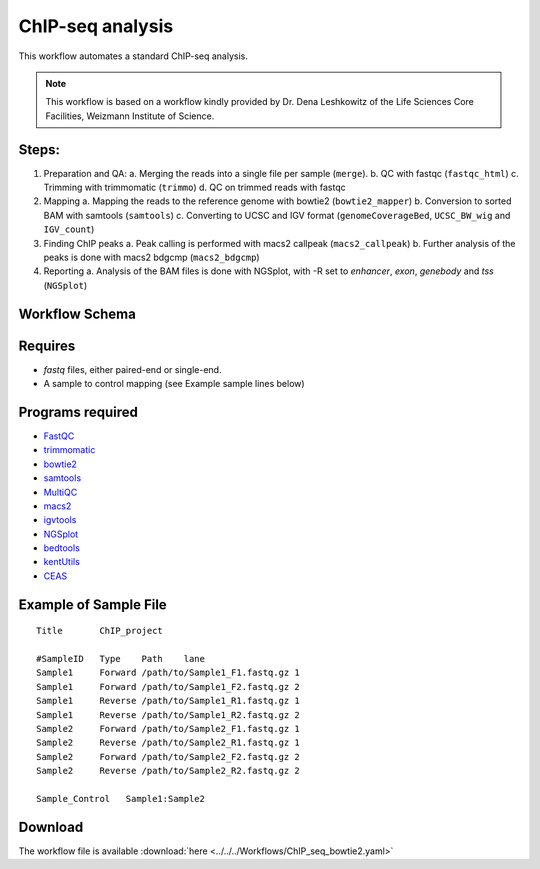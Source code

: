 ChIP-seq analysis
---------------------

This workflow automates a standard ChIP-seq analysis.

.. Note:: This workflow is based on a workflow kindly provided by Dr. Dena Leshkowitz of the Life Sciences Core Facilities, Weizmann Institute of Science.

Steps:
~~~~~~~

1. Preparation and QA:
   a. Merging the reads into a single file per sample (``merge``).
   b. QC with fastqc (``fastqc_html``)
   c. Trimming with trimmomatic (``trimmo``)
   d. QC on trimmed reads with fastqc
2. Mapping 
   a. Mapping the reads to the reference genome with bowtie2 (``bowtie2_mapper``)
   b. Conversion to sorted BAM with samtools (``samtools``)
   c. Converting to UCSC and IGV format (``genomeCoverageBed``, ``UCSC_BW_wig`` and ``IGV_count``)
3. Finding ChIP peaks
   a. Peak calling is performed with macs2 callpeak (``macs2_callpeak``)
   b. Further analysis of the peaks is done with macs2 bdgcmp (``macs2_bdgcmp``)
4. Reporting
   a. Analysis of the BAM files is done with NGSplot, with -R set to `enhancer`, `exon`, `genebody` and `tss` (``NGSplot``)

Workflow Schema
~~~~~~~~~~~~~~~~

.. image:: ChIP_seq_bowtie2.png
   :alt: ChIP seq DAG

Requires
~~~~~~~~

* `fastq` files, either paired-end or single-end.
* A sample to control mapping (see Example sample lines below)

Programs required
~~~~~~~~~~~~~~~~~~

* `FastQC       <https://www.bioinformatics.babraham.ac.uk/projects/fastqc/>`_
* `trimmomatic  <http://www.usadellab.org/cms/?page=trimmomatic>`_
* `bowtie2      <http://bowtie-bio.sourceforge.net/bowtie2/index.shtml>`_
* `samtools     <http://www.htslib.org/>`_
* `MultiQC      <http://multiqc.info/>`_
* `macs2        <https://github.com/taoliu/MACS/wiki>`_
* `igvtools     <https://software.broadinstitute.org/software/igv/igvtools>`_
* `NGSplot      <https://github.com/shenlab-sinai/ngsplot>`_
* `bedtools     <http://bedtools.readthedocs.io/en/latest/>`_
* `kentUtils    <https://github.com/ENCODE-DCC/kentUtils>`_
* `CEAS         <http://liulab.dfci.harvard.edu/CEAS/>`_


Example of Sample File
~~~~~~~~~~~~~~~~~~~~~~

::

    Title	ChIP_project

    #SampleID	Type	Path    lane
    Sample1	Forward	/path/to/Sample1_F1.fastq.gz 1
    Sample1	Forward	/path/to/Sample1_F2.fastq.gz 2
    Sample1	Reverse	/path/to/Sample1_R1.fastq.gz 1
    Sample1	Reverse	/path/to/Sample1_R2.fastq.gz 2
    Sample2	Forward	/path/to/Sample2_F1.fastq.gz 1
    Sample2	Reverse	/path/to/Sample2_R1.fastq.gz 1
    Sample2	Forward	/path/to/Sample2_F2.fastq.gz 2
    Sample2	Reverse	/path/to/Sample2_R2.fastq.gz 2

    Sample_Control   Sample1:Sample2

Download
~~~~~~~~~

The workflow file is available :download:`here <../../../Workflows/ChIP_seq_bowtie2.yaml>`

